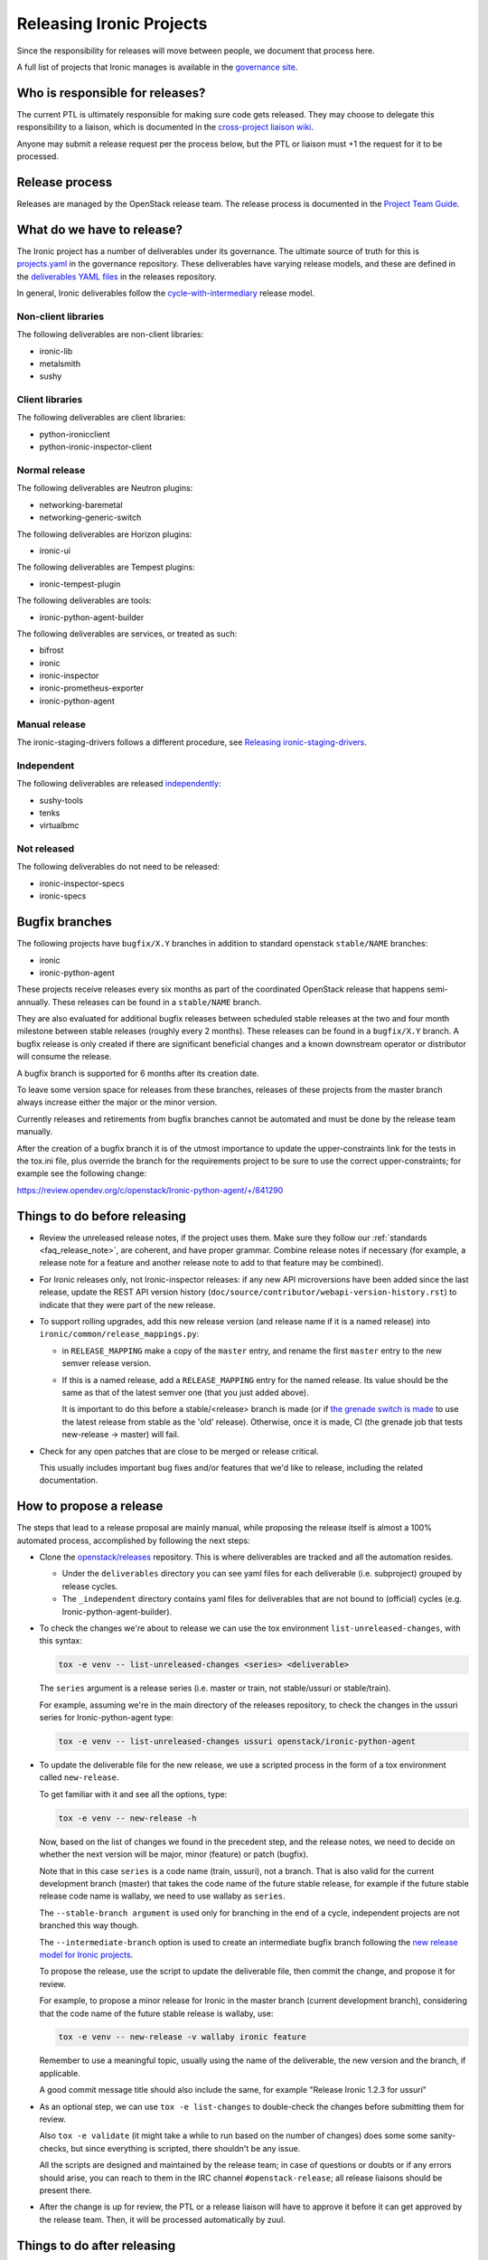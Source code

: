 =========================
Releasing Ironic Projects
=========================

Since the responsibility for releases will move between people, we document
that process here.

A full list of projects that Ironic manages is available in the `governance
site`_.

.. _`governance site`: https://governance.openstack.org/reference/projects/ironic.html

Who is responsible for releases?
================================

The current PTL is ultimately responsible for making sure code gets released.
They may choose to delegate this responsibility to a liaison, which is
documented in the `cross-project liaison wiki`_.

Anyone may submit a release request per the process below, but the PTL or
liaison must +1 the request for it to be processed.

.. _`cross-project liaison wiki`: https://wiki.openstack.org/wiki/CrossProjectLiaisons#Release_management

Release process
===============

Releases are managed by the OpenStack release team. The release process is
documented in the `Project Team Guide`_.

.. _`Project Team Guide`: https://docs.openstack.org/project-team-guide/release-management.html#how-to-release

What do we have to release?
===========================

The Ironic project has a number of deliverables under its governance.  The
ultimate source of truth for this is `projects.yaml
<https://opendev.org/openstack/governance/src/branch/master/reference/projects.yaml>`__
in the governance repository. These deliverables have varying release models,
and these are defined in the `deliverables YAML files
<https://opendev.org/openstack/releases/src/branch/master/deliverables>`__ in
the releases repository.

In general, Ironic deliverables follow the `cycle-with-intermediary
<https://releases.openstack.org/reference/release_models.html#cycle-with-intermediary>`__
release model.

Non-client libraries
--------------------

The following deliverables are non-client libraries:

* ironic-lib
* metalsmith
* sushy

Client libraries
----------------

The following deliverables are client libraries:

* python-ironicclient
* python-ironic-inspector-client

Normal release
--------------

The following deliverables are Neutron plugins:

* networking-baremetal
* networking-generic-switch

The following deliverables are Horizon plugins:

* ironic-ui

The following deliverables are Tempest plugins:

* ironic-tempest-plugin

The following deliverables are tools:

* ironic-python-agent-builder

The following deliverables are services, or treated as such:

* bifrost
* ironic
* ironic-inspector
* ironic-prometheus-exporter
* ironic-python-agent

Manual release
--------------

The ironic-staging-drivers follows a different procedure, see
`Releasing ironic-staging-drivers
<https://ironic-staging-drivers.readthedocs.io/en/latest/releasing.html>`__.

Independent
-----------

The following deliverables are released `independently
<https://releases.openstack.org/reference/release_models.html#independent>`__:

* sushy-tools
* tenks
* virtualbmc

Not released
------------

The following deliverables do not need to be released:

* ironic-inspector-specs
* ironic-specs

Bugfix branches
===============

The following projects have ``bugfix/X.Y`` branches in addition to standard
openstack ``stable/NAME`` branches:

* ironic
* ironic-python-agent

These projects receive releases every six months as part of the coordinated
OpenStack release that happens semi-annually. These releases can be
found in a ``stable/NAME`` branch.

They are also evaluated for additional bugfix releases between scheduled
stable releases at the two and four month milestone between stable releases
(roughly every 2 months). These releases can be found in a ``bugfix/X.Y``
branch. A bugfix release is only created if there are significant
beneficial changes and a known downstream operator or distributor will consume
the release.

A bugfix branch is supported for 6 months after its creation date.

To leave some version space for releases from these branches, releases of these
projects from the master branch always increase either the major or the minor
version.

Currently releases and retirements from bugfix branches cannot be automated and
must be done by the release team manually.

After the creation of a bugfix branch it is of the utmost importance to update
the upper-constraints link for the tests in the tox.ini file, plus override
the branch for the requirements project to be sure to use the correct
upper-constraints; for example see the following change:

https://review.opendev.org/c/openstack/Ironic-python-agent/+/841290

Things to do before releasing
=============================

* Review the unreleased release notes, if the project uses them. Make sure
  they follow our :ref:`standards <faq_release_note>`, are coherent, and have
  proper grammar.
  Combine release notes if necessary (for example, a release note for a
  feature and another release note to add to that feature may be combined).

* For Ironic releases only, not Ironic-inspector releases: if any new API
  microversions have been added since the last release, update the REST API
  version history (``doc/source/contributor/webapi-version-history.rst``) to
  indicate that they were part of the new release.

* To support rolling upgrades, add this new release version (and release name
  if it is a named release) into ``ironic/common/release_mappings.py``:

  * in ``RELEASE_MAPPING`` make a copy of the ``master`` entry, and rename the
    first ``master`` entry to the new semver release version.

  * If this is a named release, add a ``RELEASE_MAPPING`` entry for the named
    release. Its value should be the same as that of the latest semver one
    (that you just added above).

    It is important to do this before a stable/<release> branch is made (or if
    `the grenade switch is made <http://lists.openstack.org/pipermail/openstack-dev/2017-February/111849.html>`_
    to use the latest release from stable as the 'old' release).
    Otherwise, once it is made, CI (the grenade job that tests new-release ->
    master) will fail.

* Check for any open patches that are close to be merged or release critical.

  This usually includes important bug fixes and/or features that we'd like to
  release, including the related documentation.

How to propose a release
========================

The steps that lead to a release proposal are mainly manual, while proposing
the release itself is almost a 100% automated process, accomplished by
following the next steps:

* Clone the `openstack/releases <https://opendev.org/openstack/releases>`_
  repository. This is where deliverables are tracked and all the automation
  resides.

  * Under the ``deliverables`` directory you can see yaml files for each
    deliverable (i.e. subproject) grouped by release cycles.

  * The ``_independent`` directory contains yaml files for deliverables that
    are not bound to (official) cycles (e.g. Ironic-python-agent-builder).

* To check the changes we're about to release we can use the tox environment
  ``list-unreleased-changes``, with this syntax:

  .. code-block:: bash

    tox -e venv -- list-unreleased-changes <series> <deliverable>

  The ``series`` argument is a release series (i.e. master or train,
  not stable/ussuri or stable/train).

  For example, assuming we're in the main directory of the releases repository,
  to check the changes in the ussuri series for Ironic-python-agent
  type:

  .. code-block:: bash

    tox -e venv -- list-unreleased-changes ussuri openstack/ironic-python-agent

* To update the deliverable file for the new release, we use a scripted process
  in the form of a tox environment called ``new-release``.

  To get familiar with it and see all the options, type:

  .. code-block:: bash

    tox -e venv -- new-release -h

  Now, based on the list of changes we found in the precedent step, and the
  release notes, we need to decide on whether the next version will be major,
  minor (feature) or patch (bugfix).

  Note that in this case ``series`` is a code name (train, ussuri), not a
  branch. That is also valid for the current development branch (master) that
  takes the code name of the future stable release, for example if the future
  stable release code name is wallaby, we need to use wallaby as ``series``.

  The ``--stable-branch argument`` is used only for branching in the end of a
  cycle, independent projects are not branched this way though.

  The ``--intermediate-branch`` option is used to create an intermediate
  bugfix branch following the
  `new release model for Ironic projects <https://specs.openstack.org/openstack/ironic-specs/specs/approved/new-release-model.html>`_.

  To propose the release, use the script to update the deliverable file, then
  commit the change, and propose it for review.

  For example, to propose a minor release for Ironic in the master branch
  (current development branch), considering that the code name of the future
  stable release is wallaby, use:

  .. code-block:: bash

    tox -e venv -- new-release -v wallaby ironic feature

  Remember to use a meaningful topic, usually using the name of the
  deliverable, the new version and the branch, if applicable.

  A good commit message title should also include the same, for example
  "Release Ironic 1.2.3 for ussuri"

* As an optional step, we can use ``tox -e list-changes`` to double-check the
  changes before submitting them for review.

  Also ``tox -e validate`` (it might take a while to run based on the number of
  changes) does some some sanity-checks, but since everything is scripted,
  there shouldn't be any issue.

  All the scripts are designed and maintained by the release team; in case of
  questions or doubts or if any errors should arise, you can reach to them in
  the IRC channel ``#openstack-release``; all release liaisons should be
  present there.

* After the change is up for review, the PTL or a release liaison will have to approve
  it before it can get approved by the release team. Then, it will be processed
  automatically by zuul.

Things to do after releasing
============================

When a release is done that results in a stable branch
------------------------------------------------------
When a release is done that results in a stable branch for the project,
several changes need to be made.

The release automation will push a number of changes that need to be approved.
This includes:

* In the new stable branch:

  * a change to point ``.gitreview`` at the branch
  * a change to update the upper constraints file used by ``tox``

* In the master branch:

  * updating the release notes RST to include the new branch.

    The generated RST does not include the version range in the title, so we
    typically submit a follow-up patch to do that. An example of this patch is
    `here <https://review.opendev.org/685070>`__.

  * update the `templates` in `.zuul.yaml` or `zuul.d/project.yaml`.

    The update is necessary to use the job for the next release
    `openstack-python3-<next_release>-jobs`. An example of this patch is
    `here <https://review.opendev.org/#/c/689705/>`__.

We need to submit patches for changes in the stable branch to:

* update the Ironic devstack plugin to point at the branched tarball for IPA.
  An example of this patch is
  `here <https://review.opendev.org/685069/>`_.
* set appropriate defaults for ``TEMPEST_BAREMETAL_MIN_MICROVERSION`` and
  ``TEMPEST_BAREMETAL_MAX_MICROVERSION`` in ``devstack/lib/ironic`` to make sure
  that unsupported API tempest tests are skipped on stable branches. E.g.
  `patch 495319 <https://review.opendev.org/495319>`_.

We need to submit patches for changes on master to:

* to support rolling upgrades, since the release was a named release, we
  need to make these changes. Note that we need to wait until *after* the
  switch in grenade is made to test the latest release (N) with master
  (e.g. `for stable/queens <https://review.opendev.org/#/c/543615>`_).
  Doing these changes sooner -- after the Ironic release and before the switch
  when grenade is testing the prior release (N-1) with master, will cause
  the tests to fail. (You may want to ask/remind infra/qa team, as to
  when they will do this switch.)

  * In ``ironic/common/release_mappings.py``, delete any entries from
    ``RELEASE_MAPPING`` associated with the oldest named release. Since we
    support upgrades between adjacent named releases, the master branch will
    only support upgrades from the most recent named release to master.

  * remove any DB migration scripts from ``ironic.cmd.dbsync.ONLINE_MIGRATIONS``
    and remove the corresponding code from Ironic. (These migration scripts
    are used to migrate from an old release to this latest release; they
    shouldn't be needed after that.)

When a release is done that results in a bugfix branch
------------------------------------------------------

In this case the release management only creates a change to point
``.gitreview`` at the branch, ``tox.ini`` is not modified.

After the release:

* update the Tempest microversions as explained above.

* the CI needs additional configuration, so that Zuul knows which branch to
  take jobs definitions from. See the following examples:

  * `ironic 18.1 <https://review.opendev.org/c/openstack/ironic/+/801876>`_
  * `ironic-python-agent 8.1
    <https://review.opendev.org/c/openstack/ironic-python-agent/+/801898>`_

Ironic Tempest plugin
~~~~~~~~~~~~~~~~~~~~~

As **ironic-tempest-plugin** is branchless, we need to submit a patch adding
stable jobs to its master branch. `Example for Queens
<https://review.opendev.org/#/c/543555/>`_.

Bifrost
~~~~~~~

Bifrost needs to be updated to install dependencies using the stable branch.
`Example for Victoria <https://review.opendev.org/#/c/756289/>`_. The upper
constraints file referenced in ``scripts/install-deps.sh`` needs to be updated
to the new release.

For all releases
----------------

For all releases, whether or not it results in a stable branch:

* update the specs repo to mark any specs completed in the release as
  implemented.

* remove any -2s on patches that were blocked until after the release.
